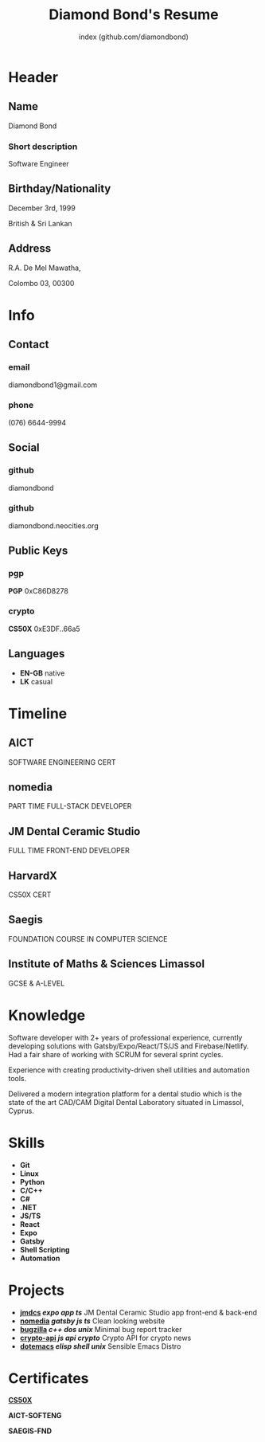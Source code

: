 #+OPTIONS: html-style:nil html-postamble:nil
#+AUTHOR: index (github.com/diamondbond)
#+INFOJS_OPT: view:info toc:nil path:./lib/script.js
#+HTML_HEAD: <link rel="shortcut icon" href="favicon.png"/>
#+HTML_HEAD: <link rel="stylesheet" type="text/css" href="./lib/style.css" />
#+EXPORT_FILE_NAME: index.html
#+TITLE: Diamond Bond's Resume

* Header
  :PROPERTIES:
  :HTML_CONTAINER_CLASS: header
  :END:

** Name
   :PROPERTIES:
   :HTML_CONTAINER_CLASS: person-name header-item
   :END:

   Diamond Bond

*** Short description
	:PROPERTIES:
	:HTML_CONTAINER_CLASS: short-description
	:END:

    Software Engineer

** Birthday/Nationality
   :PROPERTIES:
   :HTML_CONTAINER_CLASS: header-item birthday-nacionality
   :END:

   December 3rd, 1999

   British & Sri Lankan

** Address
   :PROPERTIES:
   :HTML_CONTAINER_CLASS: header-item address
   :END:

   R.A. De Mel Mawatha,

   Colombo 03, 00300

* Info
  :PROPERTIES:
  :HTML_CONTAINER_CLASS: info
  :HTML_HEADLINE_CLASS: info-title
  :END:

** Contact
   :PROPERTIES:
   :HTML_CONTAINER_CLASS: info-item contact
   :END:

*** email
	:PROPERTIES:
	:HTML_CONTAINER_CLASS: email info-description link
	:END:

	#+ATTR_HTML: :link mailto:diamondbond1@gmail.com
	diamondbond1@gmail.com

*** phone
	:PROPERTIES:
	:HTML_CONTAINER_CLASS: phone info-description link
	:END:

	#+ATTR_HTML: :link tel:+1234567890
	(076) 6644-9994

** Social
   :PROPERTIES:
   :HTML_CONTAINER_CLASS: info-item social
   :END:

*** github
	:PROPERTIES:
	:HTML_CONTAINER_CLASS: github info-description link
	:END:

	#+ATTR_HTML: :link https://github.com/diamondbond
	diamondbond

*** github
	:PROPERTIES:
	:HTML_CONTAINER_CLASS: personal-website info-description link
	:END:

	#+ATTR_HTML: :link https://diamondbond.neocities.org
	diamondbond.neocities.org

** Public Keys
   :PROPERTIES:
   :HTML_CONTAINER_CLASS: info-item public-keys
   :END:

*** pgp
	:PROPERTIES:
	:HTML_CONTAINER_CLASS: pgp info-description link
	:END:

	#+ATTR_HTML: :link https://github.com/diamondbond.gpg
	*PGP* 0xC86D8278

*** crypto
    :PROPERTIES:
    :HTML_CONTAINER_CLASS: eth info-description link
    :END:

    #+ATTR_HTML: :link https://courses.edx.org/certificates/e3df6f9f02eb44d5997d2b0a1bd655a5
    *CS50X* 0xE3DF..66a5

** Languages
   :PROPERTIES:
   :HTML_CONTAINER_CLASS: info-item languages
   :END:

   - *EN-GB* native
   - *LK* casual
   # - *CY* casual

* Timeline
  :PROPERTIES:
  :HTML_CONTAINER_CLASS: timeline
  :END:

** AICT
	 :PROPERTIES:
	 :HTML_CONTAINER_CLASS: timeline-item now
	 :END:

	 #+ATTR_HTML: :date 2022 - now
	 SOFTWARE ENGINEERING CERT

** nomedia
	 :PROPERTIES:
	 :HTML_CONTAINER_CLASS: timeline-item
	 :END:

	 #+ATTR_HTML: :date 2022 - now
	 PART TIME FULL-STACK DEVELOPER

** JM Dental Ceramic Studio
	 :PROPERTIES:
	 :HTML_CONTAINER_CLASS: timeline-item
	 :END:

	 #+ATTR_HTML: :date 2021 - 2022
	 FULL TIME FRONT-END DEVELOPER

** HarvardX
	 :PROPERTIES:
	 :HTML_CONTAINER_CLASS: timeline-item education
	 :END:

	 #+ATTR_HTML: :date 2020 - 2021
	 CS50X CERT

** Saegis
	 :PROPERTIES:
	 :HTML_CONTAINER_CLASS: timeline-item education
	 :END:

	 #+ATTR_HTML: :date 2019 - 2020
	 FOUNDATION COURSE IN COMPUTER SCIENCE

** Institute of Maths & Sciences Limassol
	 :PROPERTIES:
	 :HTML_CONTAINER_CLASS: timeline-item education
	 :END:

	 #+ATTR_HTML: :date 2017 - 2019
	 GCSE & A-LEVEL

* Knowledge
  :PROPERTIES:
  :HTML_CONTAINER_CLASS: knowledge
  :END:

  Software developer with 2+ years of professional experience, currently developing solutions with Gatsby/Expo/React/TS/JS and Firebase/Netlify.
  Had a fair share of working with SCRUM for several sprint cycles.

  Experience with creating productivity-driven shell utilities and automation tools.

  Delivered a modern integration platform for a dental studio which is the state of the art CAD/CAM Digital Dental Laboratory situated in Limassol, Cyprus.

* Skills
  :PROPERTIES:
  :CUSTOM_ID: skills
  :END:

  - *Git*
  - *Linux*
  - *Python*
  - *C/C++*
  - *C#*
  - *.NET*
  - *JS/TS*
  - *React*
  - *Expo*
  - *Gatsby*
  - *Shell Scripting*
  - *Automation*

* Projects
  :PROPERTIES:
  :CUSTOM_ID: projects
  :END:

  - *[[https://play.google.com/store/apps/details?id=com.jmdcs.app][jmdcs]] /expo/ /app/ /ts/* JM Dental Ceramic Studio app front-end & back-end
  - *[[https://nomedia.netlify.app][nomedia]] /gatsby/ /js/ /ts/* Clean looking website
  - *[[https://github.com/DiamondBond/bugzilla][bugzilla]] /c++/ /dos/ /unix/* Minimal bug report tracker
  - *[[https://github.com/DiamondBond/crypto-api][crypto-api]] /js/ /api/ /crypto/* Crypto API for crypto news
  - *[[https://github.com/diamondBond/emacs][dotemacs]] /elisp/ /shell/ /unix/* Sensible Emacs Distro

* Certificates
  :PROPERTIES:
  :CUSTOM_ID: certificates
  :END:

  #+ATTR_HTML: :certificate-rank gold
  *[[https://courses.edx.org/certificates/e3df6f9f02eb44d5997d2b0a1bd655a5][CS50X]]*

  #+ATTR_HTML: :certificate-rank silver :class not-acquired
  *AICT-SOFTENG*

  #+ATTR_HTML: :certificate-rank bronze :class not-acquired
  *SAEGIS-FND*
